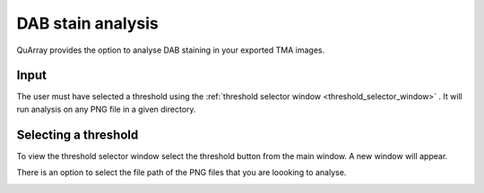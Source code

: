 .. _DAB_page:

******************
DAB stain analysis
******************

QuArray provides the option to analyse DAB staining in your exported TMA images.

.. raw:: html

    <div style="position: relative; padding-bottom: 56.25%; height: 0; overflow: hidden; max-width: 100%; height: auto; margin-bottom: 2em;">
        <iframe src="https://www.youtube.com/embed/xnkYeFPUyrs" frameborder="0" allowfullscreen style="position: absolute; top: 0; left: 0; width: 100%; height: 100%;"></iframe>
    </div>


Input
#####

The user must have selected a threshold using the :ref:`threshold selector window <threshold_selector_window>`
. It will run analysis on any PNG file in
a given directory.

.. _threshold_selector_window:

Selecting a threshold
#####################

To view the threshold selector window select the threshold button from the main window. A new window will appear.

There is an option to select the file path of the PNG files that you are loooking to analyse.

.. image:: images/Threshold_selector_screen.png

